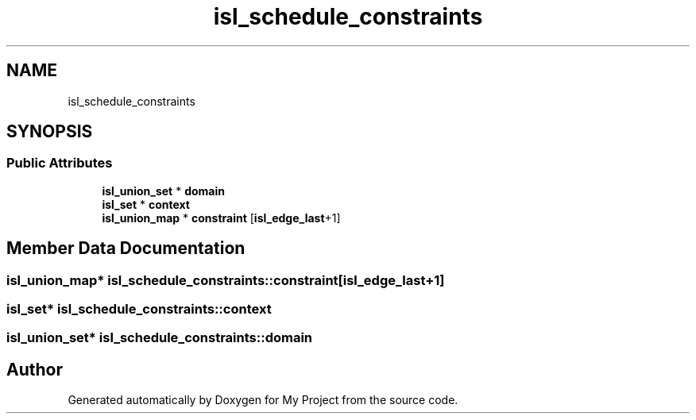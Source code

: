 .TH "isl_schedule_constraints" 3 "Sun Jul 12 2020" "My Project" \" -*- nroff -*-
.ad l
.nh
.SH NAME
isl_schedule_constraints
.SH SYNOPSIS
.br
.PP
.SS "Public Attributes"

.in +1c
.ti -1c
.RI "\fBisl_union_set\fP * \fBdomain\fP"
.br
.ti -1c
.RI "\fBisl_set\fP * \fBcontext\fP"
.br
.ti -1c
.RI "\fBisl_union_map\fP * \fBconstraint\fP [\fBisl_edge_last\fP+1]"
.br
.in -1c
.SH "Member Data Documentation"
.PP 
.SS "\fBisl_union_map\fP* isl_schedule_constraints::constraint[\fBisl_edge_last\fP+1]"

.SS "\fBisl_set\fP* isl_schedule_constraints::context"

.SS "\fBisl_union_set\fP* isl_schedule_constraints::domain"


.SH "Author"
.PP 
Generated automatically by Doxygen for My Project from the source code\&.
